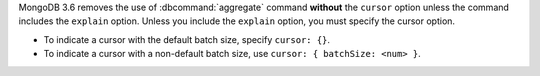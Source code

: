 MongoDB 3.6 removes the use of :dbcommand:`aggregate` command
**without** the ``cursor`` option unless the command includes the
``explain`` option. Unless you include the ``explain`` option, you must
specify the cursor option.

- To indicate a cursor with the default batch size, specify ``cursor:
  {}``.

- To indicate a cursor with a non-default batch size, use ``cursor: {
  batchSize: <num> }``.
